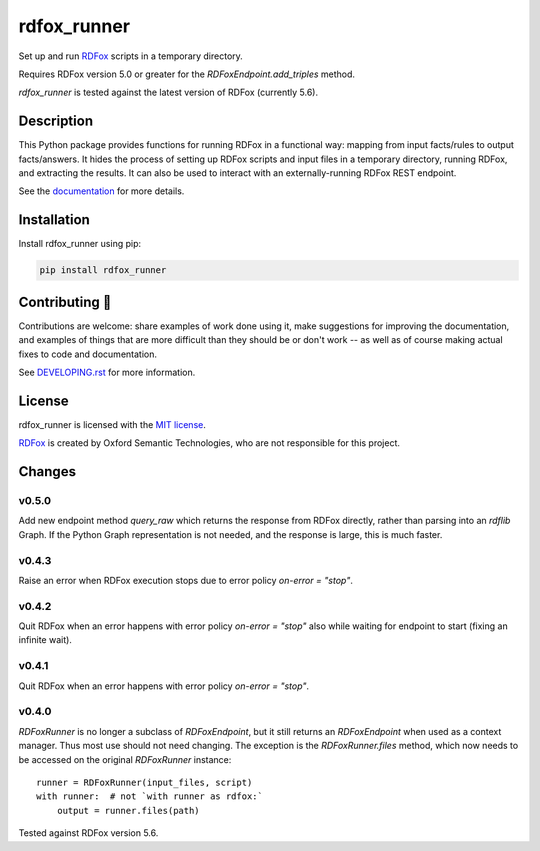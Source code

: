 ==============
 rdfox_runner
==============

Set up and run `RDFox`_ scripts in a temporary directory.

Requires RDFox version 5.0 or greater for the `RDFoxEndpoint.add_triples` method.

`rdfox_runner` is tested against the latest version of RDFox (currently 5.6).


Description
===========

This Python package provides functions for running RDFox in a functional way: mapping from input facts/rules to output facts/answers. It hides the process of setting up RDFox scripts and input files in a temporary directory, running RDFox, and extracting the results. It can also be used to interact with an externally-running RDFox REST endpoint.

See the `documentation`_ for more details.


Installation
============

Install rdfox_runner using pip:

.. code-block:: shell

    pip install rdfox_runner


Contributing 🎁
===============

Contributions are welcome: share examples of work done using it, make suggestions for improving the documentation, and examples of things that are more difficult than they should be or don't work -- as well as of course making actual fixes to code and documentation.

See `DEVELOPING.rst <DEVELOPING.rst>`_ for more information.

License
=======

rdfox_runner is licensed with the `MIT license <LICENSE>`_.

`RDFox`_ is created by Oxford Semantic Technologies, who are not responsible for this project.

.. _RDFox: https://www.oxfordsemantic.tech/product
.. _documentation: https://rdfox-runner.readthedocs.io/en/latest/

Changes
=======

v0.5.0
------

Add new endpoint method `query_raw` which returns the response from RDFox directly, rather than parsing into an `rdflib` Graph. If the Python Graph representation is not needed, and the response is large, this is much faster.

v0.4.3
------

Raise an error when RDFox execution stops due to error policy `on-error = "stop"`.

v0.4.2
------

Quit RDFox when an error happens with error policy `on-error = "stop"` also while waiting for endpoint to start (fixing an infinite wait).

v0.4.1
------

Quit RDFox when an error happens with error policy `on-error = "stop"`.

v0.4.0
------

`RDFoxRunner` is no longer a subclass of `RDFoxEndpoint`, but it still returns an `RDFoxEndpoint` when used as a context manager. Thus most use should not need changing. The exception is the `RDFoxRunner.files` method, which now needs to be accessed on the original `RDFoxRunner` instance::

    runner = RDFoxRunner(input_files, script)
    with runner:  # not `with runner as rdfox:`
        output = runner.files(path)

Tested against RDFox version 5.6.
